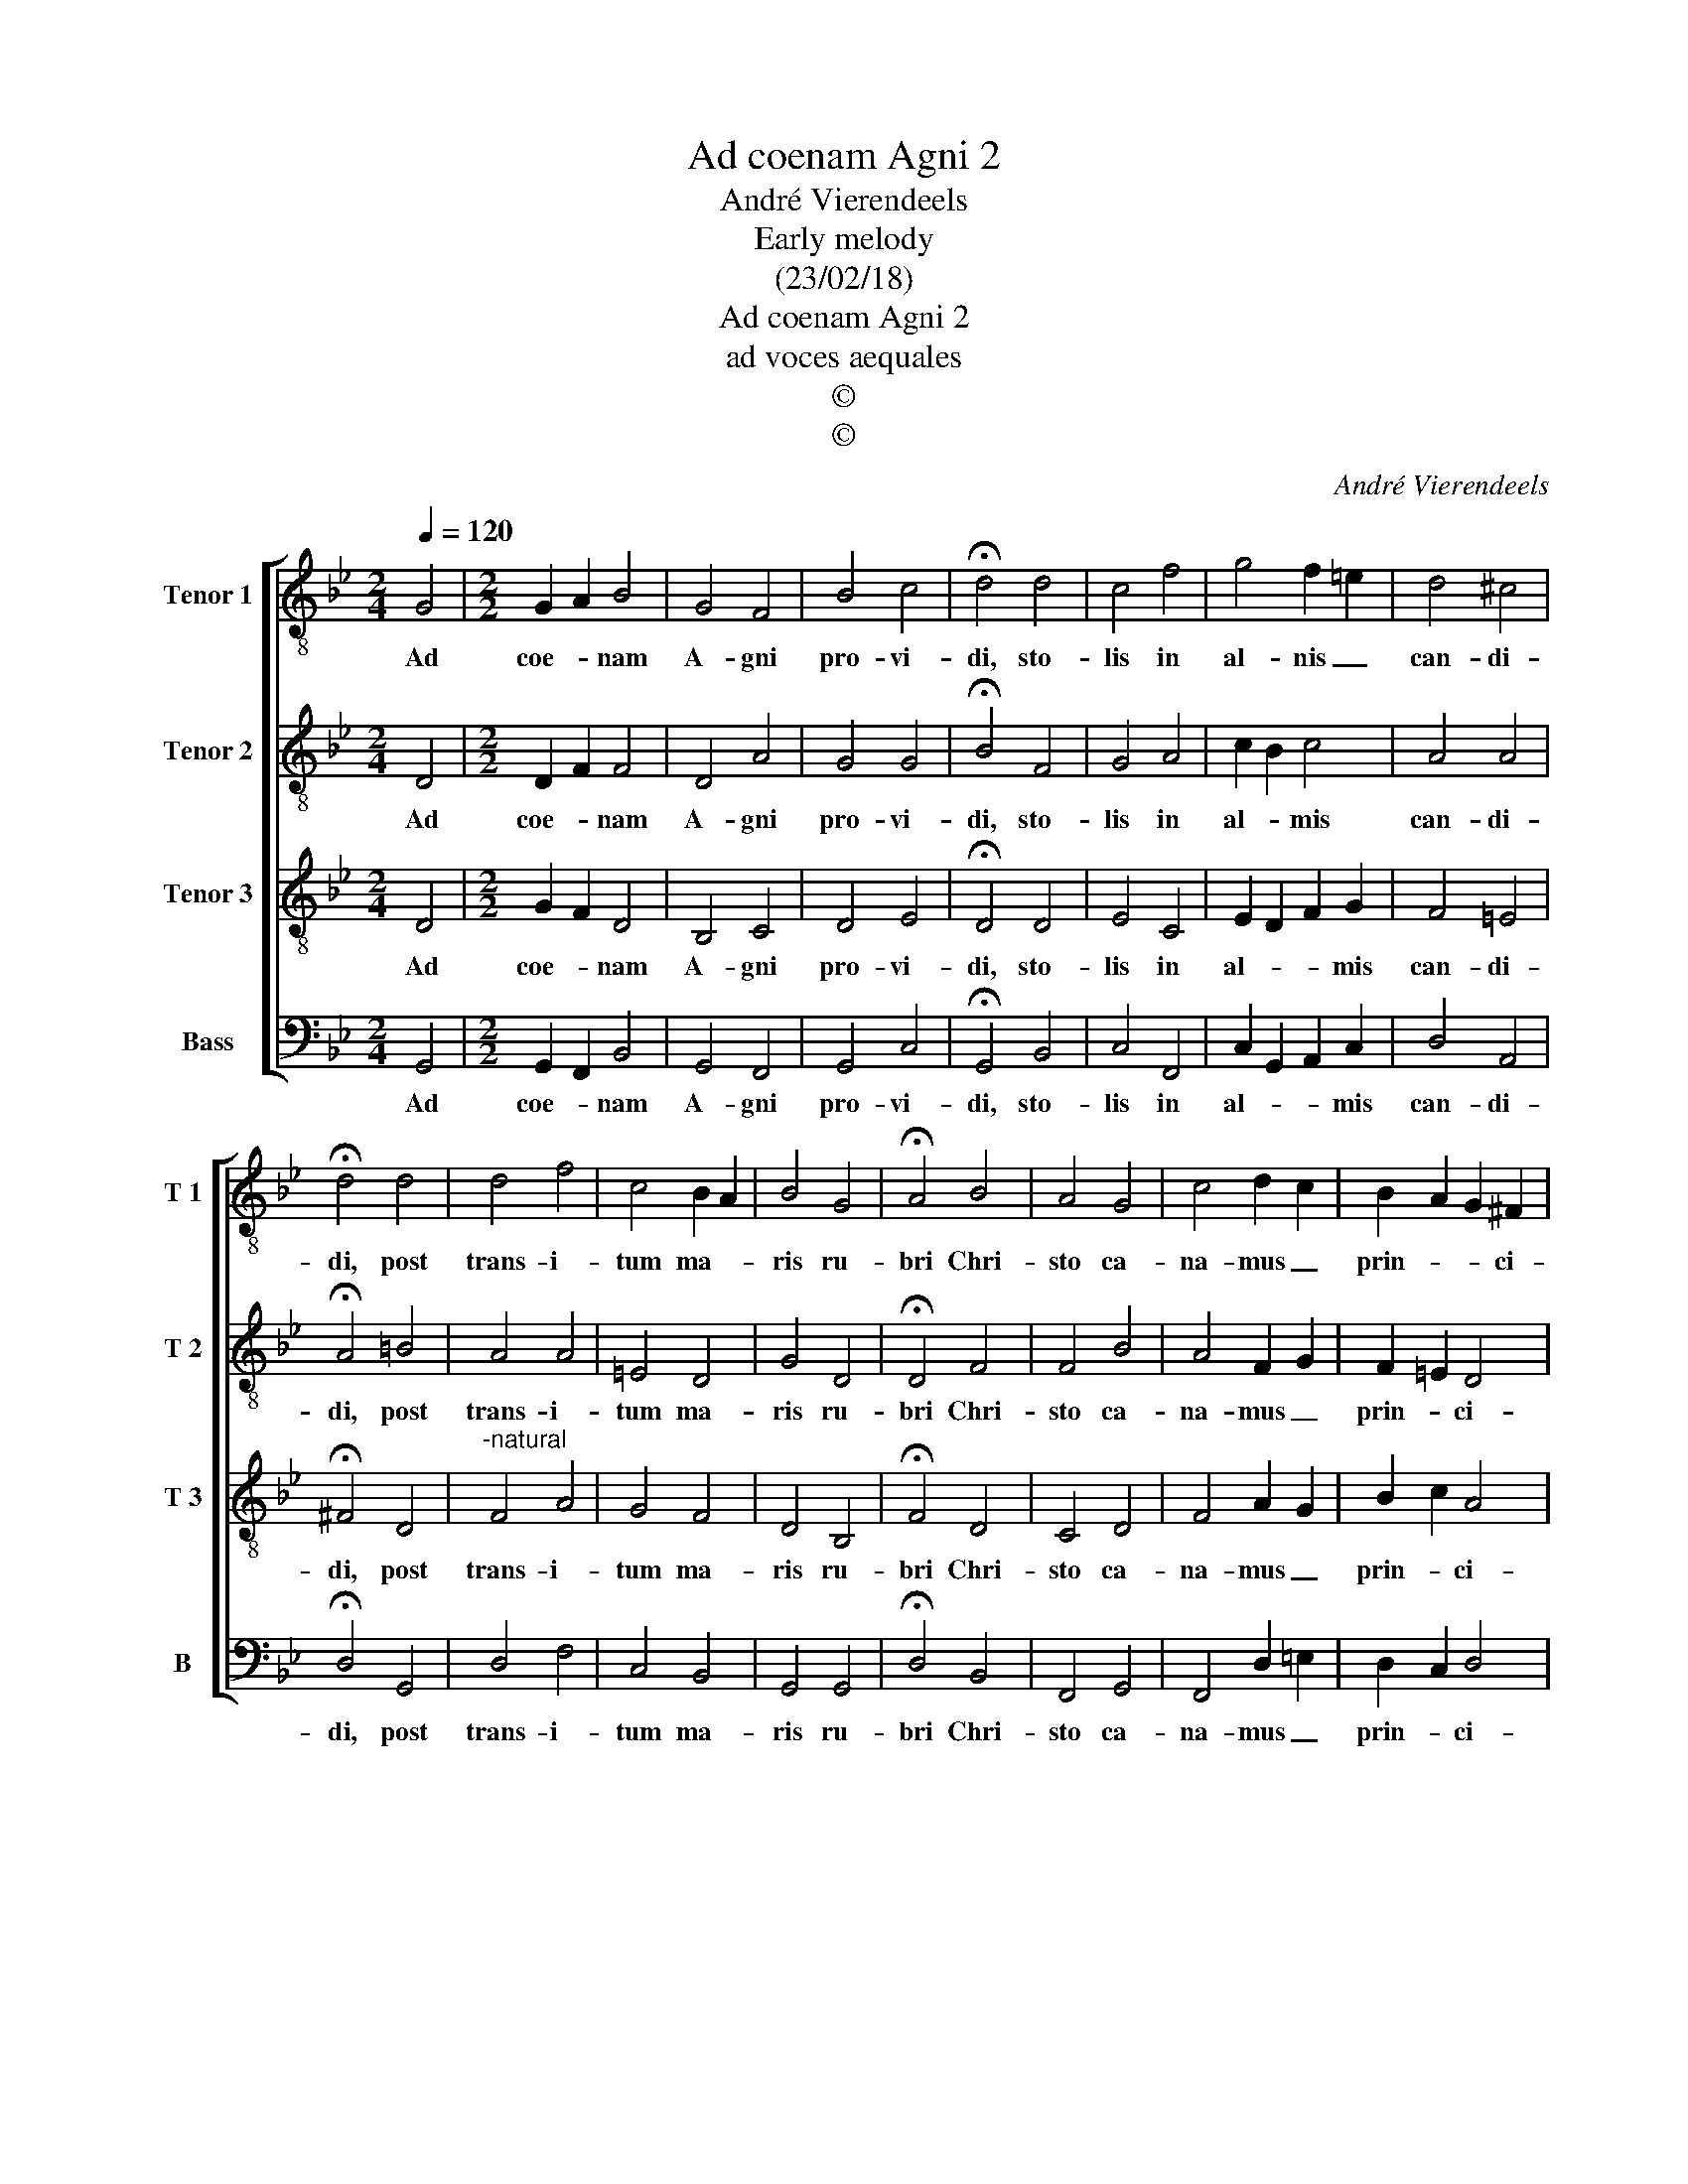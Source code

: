 X:1
T:Ad coenam Agni 2
T:André Vierendeels
T:Early melody
T:(23/02/18)
T:Ad coenam Agni 2
T:ad voces aequales
T:©
T:©
C:André Vierendeels
Z:©
%%score [ 1 2 3 4 ]
L:1/8
Q:1/4=120
M:2/4
K:Bb
V:1 treble-8 nm="Tenor 1" snm="T 1"
V:2 treble-8 nm="Tenor 2" snm="T 2"
V:3 treble-8 nm="Tenor 3" snm="T 3"
V:4 bass nm="Bass" snm="B"
V:1
 G4 |[M:2/2] G2 A2 B4 | G4 F4 | B4 c4 | !fermata!d4 d4 | c4 f4 | g4 f2 =e2 | d4 ^c4 | %8
w: Ad|coe- * nam|A- gni|pro- vi-|di, sto-|lis in|al- nis _|can- di-|
 !fermata!d4 d4 | d4 f4 | c4 B2 A2 | B4 G4 | !fermata!A4 B4 | A4 G4 | c4 d2 c2 | B2 A2 G2 ^F2 | %16
w: di, post|trans- i-|tum ma- *|ris ru-|bri Chri-|sto ca-|na- mus _|prin- * * ci-|
 !fermata!G8 |] %17
w: pi.|
V:2
 D4 |[M:2/2] D2 F2 F4 | D4 A4 | G4 G4 | !fermata!B4 F4 | G4 A4 | c2 B2 c4 | A4 A4 | %8
w: Ad|coe- * nam|A- gni|pro- vi-|di, sto-|lis in|al- * mis|can- di-|
 !fermata!A4 =B4 | A4 A4 | =E4 D4 | G4 D4 | !fermata!D4 F4 | F4 B4 | A4 F2 G2 | F2 =E2 D4 | %16
w: di, post|trans- i-|tum ma-|ris ru-|bri Chri-|sto ca-|na- mus _|prin- * ci-|
 !fermata!D8 |] %17
w: pi.|
V:3
 D4 |[M:2/2] G2 F2 D4 | B,4 C4 | D4 E4 | !fermata!D4 D4 | E4 C4 | E2 D2 F2 G2 | F4 =E4 | %8
w: Ad|coe- * nam|A- gni|pro- vi-|di, sto-|lis in|al- * * mis|can- di-|
 !fermata!^F4 D4 |"^-natural" F4 A4 | G4 F4 | D4 B,4 | !fermata!F4 D4 | C4 D4 | F4 A2 G2 | %15
w: di, post|trans- i-|tum ma-|ris ru-|bri Chri-|sto ca-|na- mus _|
 B2 c2 A4 | !fermata!=B8 |] %17
w: prin- * ci-|pi.|
V:4
 G,,4 |[M:2/2] G,,2 F,,2 B,,4 | G,,4 F,,4 | G,,4 C,4 | !fermata!G,,4 B,,4 | C,4 F,,4 | %6
w: Ad|coe- * nam|A- gni|pro- vi-|di, sto-|lis in|
 C,2 G,,2 A,,2 C,2 | D,4 A,,4 | !fermata!D,4 G,,4 | D,4 F,4 | C,4 B,,4 | G,,4 G,,4 | %12
w: al- * * mis|can- di-|di, post|trans- i-|tum ma-|ris ru-|
 !fermata!D,4 B,,4 | F,,4 G,,4 | F,,4 D,2 =E,2 | D,2 C,2 D,4 | !fermata!G,,8 |] %17
w: bri Chri-|sto ca-|na- mus _|prin- * ci-|pi.|

